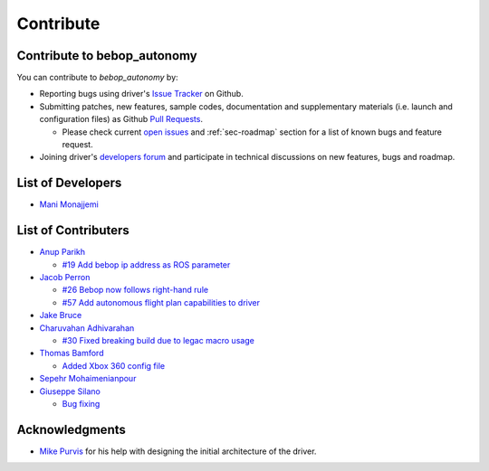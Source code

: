 **********
Contribute
**********

Contribute to bebop_autonomy
============================

You can contribute to *bebop_autonomy* by:

* Reporting bugs using driver's `Issue Tracker <https://github.com/AutonomyLab/bebop_autonomy/issues>`_ on Github.
* Submitting patches, new features, sample codes, documentation and supplementary materials (i.e. launch and configuration files) as Github `Pull Requests <https://help.github.com/articles/using-pull-requests/>`_.

  * Please check current `open issues <https://github.com/AutonomyLab/bebop_autonomy/issues>`_ and :ref:`sec-roadmap` section for a list of known bugs and feature request.

* Joining driver's `developers forum <https://trello.com/b/C6rNl8Ux>`_ and participate in technical discussions on new features, bugs and roadmap.

List of Developers
==================

- `Mani Monajjemi <https://github.com/mani-monaj>`_

.. _sec-contribs:

List of Contributers
====================

- `Anup Parikh <https://github.com/anuppari>`_

  - `#19 Add bebop ip address as ROS parameter <https://github.com/AutonomyLab/bebop_autonomy/pull/19>`_

- `Jacob Perron <https://github.com/jacobperron>`_

  - `#26 Bebop now follows right-hand rule <https://github.com/AutonomyLab/bebop_autonomy/pull/26>`_
  - `#57 Add autonomous flight plan capabilities to driver <https://github.com/AutonomyLab/bebop_autonomy/pull/57>`_

- `Jake Bruce <http://www.sfu.ca/~jakeb/>`_

- `Charuvahan Adhivarahan <http://www.chartoin.com/>`_

  - `#30 Fixed breaking build due to legac macro usage <https://github.com/AutonomyLab/bebop_autonomy/pull/34>`_

- `Thomas Bamford <https://github.com/thomas-bamford>`_

  - `Added Xbox 360 config file <https://github.com/AutonomyLab/bebop_autonomy/pull/56>`_

- `Sepehr Mohaimenianpour <http://sepehr.im/>`_

- `Giuseppe Silano <https://github.com/gsilano>`_

  - `Bug fixing <https://github.com/AutonomyLab/bebop_autonomy/pull/164>`_

Acknowledgments
================

- `Mike Purvis <https://github.com/mikepurvis>`_ for his help with designing the initial architecture of the driver.

